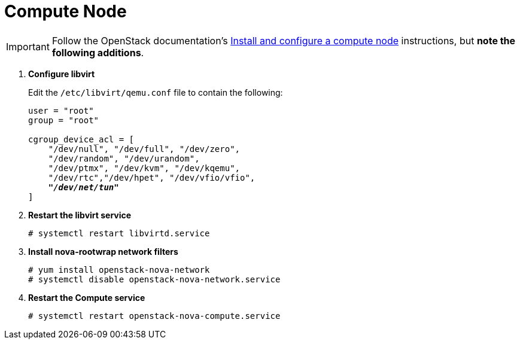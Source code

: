= Compute Node

[IMPORTANT]
Follow the OpenStack documentation's
http://docs.openstack.org/juno/install-guide/install/yum/content/ch_nova.html#nova-compute-install[Install and configure a compute node]
instructions, but *note the following additions*.

. *Configure libvirt*
+
====
Edit the `/etc/libvirt/qemu.conf` file to contain the following:

[literal,subs="quotes"]
----
user = "root"
group = "root"

cgroup_device_acl = [
    "/dev/null", "/dev/full", "/dev/zero",
    "/dev/random", "/dev/urandom",
    "/dev/ptmx", "/dev/kvm", "/dev/kqemu",
    "/dev/rtc","/dev/hpet", "/dev/vfio/vfio",
    *_"/dev/net/tun"_*
]
----
====

. *Restart the libvirt service*
+
====
[source]
----
# systemctl restart libvirtd.service
----
====

. *Install nova-rootwrap network filters*
+
====
[source]
----
# yum install openstack-nova-network
# systemctl disable openstack-nova-network.service
----
====

. *Restart the Compute service*
+
====
[source]
----
# systemctl restart openstack-nova-compute.service
----
====
